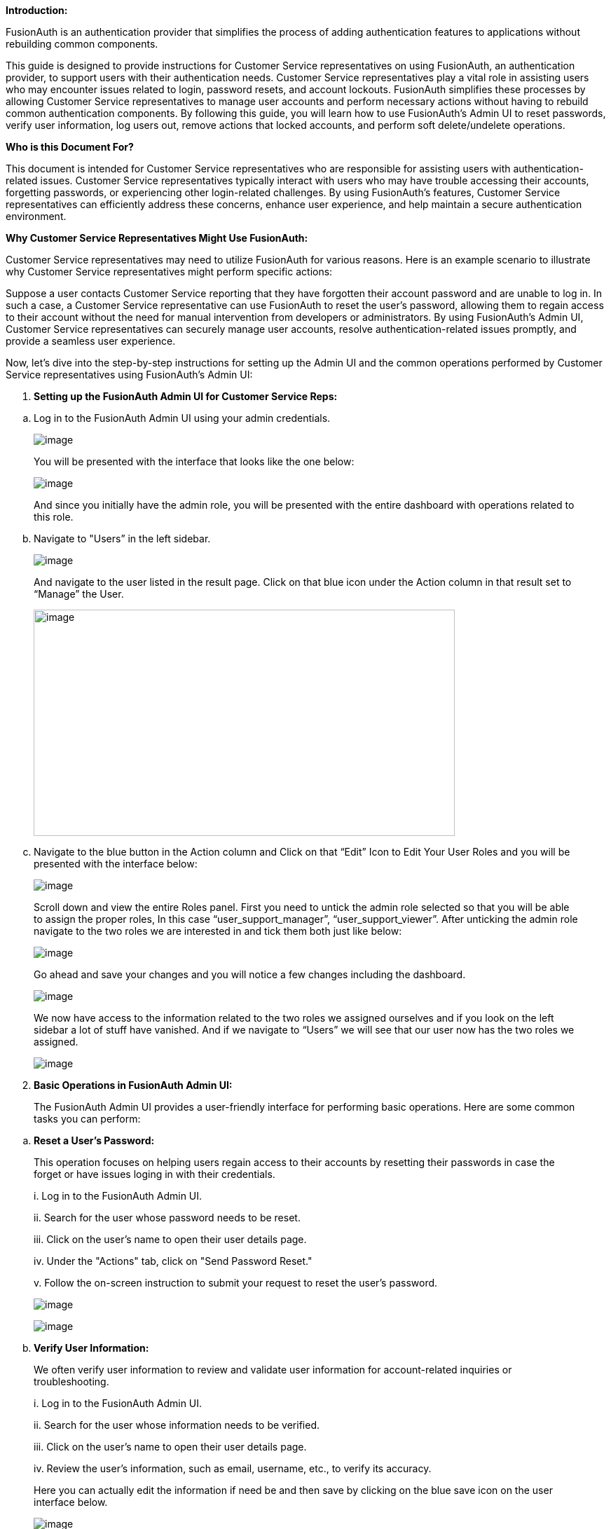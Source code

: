*Introduction:*

FusionAuth is an authentication provider that simplifies the process of
adding authentication features to applications without rebuilding common
components.

This guide is designed to provide instructions for Customer Service
representatives on using FusionAuth, an authentication provider, to
support users with their authentication needs. Customer Service
representatives play a vital role in assisting users who may encounter
issues related to login, password resets, and account lockouts.
FusionAuth simplifies these processes by allowing Customer Service
representatives to manage user accounts and perform necessary actions
without having to rebuild common authentication components. By following
this guide, you will learn how to use FusionAuth's Admin UI to reset
passwords, verify user information, log users out, remove actions that
locked accounts, and perform soft delete/undelete operations.

*Who is this Document For?*

This document is intended for Customer Service representatives who are
responsible for assisting users with authentication-related issues.
Customer Service representatives typically interact with users who may
have trouble accessing their accounts, forgetting passwords, or
experiencing other login-related challenges. By using FusionAuth's
features, Customer Service representatives can efficiently address these
concerns, enhance user experience, and help maintain a secure
authentication environment.

*Why Customer Service Representatives Might Use FusionAuth:*

Customer Service representatives may need to utilize FusionAuth for
various reasons. Here is an example scenario to illustrate why Customer
Service representatives might perform specific actions:

Suppose a user contacts Customer Service reporting that they have
forgotten their account password and are unable to log in. In such a
case, a Customer Service representative can use FusionAuth to reset the
user's password, allowing them to regain access to their account without
the need for manual intervention from developers or administrators. By
using FusionAuth's Admin UI, Customer Service representatives can
securely manage user accounts, resolve authentication-related issues
promptly, and provide a seamless user experience.

Now, let's dive into the step-by-step instructions for setting up the
Admin UI and the common operations performed by Customer Service
representatives using FusionAuth's Admin UI:

[arabic]
. *Setting up the FusionAuth Admin UI for Customer Service Reps:*

[loweralpha]
. Log in to the FusionAuth Admin UI using your admin credentials.

____
image:fusionauth-site/site/assets/img/docs/admin-guide/user-support-guide/image1.png[image]

You will be presented with the interface that looks like the one below:

image:fusionauth-site/site/assets/img/docs/admin-guide/user-support-guide/image2.png[image]

And since you initially have the admin role, you will be presented with
the entire dashboard with operations related to this role.
____

[loweralpha, start=2]
. Navigate to "Users” in the left sidebar.

____
image:fusionauth-site/site/assets/img/docs/admin-guide/user-support-guide/image3.png[image]

And navigate to the user listed in the result page. Click on that blue
icon under the Action column in that result set to “Manage” the User.

image:fusionauth-site/site/assets/img/docs/admin-guide/user-support-guide/image4.png[image,width=601,height=323]
____

[loweralpha, start=3]
. Navigate to the blue button in the Action column and Click on that
“Edit” Icon to Edit Your User Roles and you will be presented with the
interface below:

____
image:fusionauth-site/site/assets/img/docs/admin-guide/user-support-guide/image5.png[image]

Scroll down and view the entire Roles panel. First you need to untick
the admin role selected so that you will be able to assign the proper
roles, In this case “user_support_manager”, “user_support_viewer”. After
unticking the admin role navigate to the two roles we are interested in
and tick them both just like below:

image:fusionauth-site/site/assets/img/docs/admin-guide/user-support-guide/image6.png[image]

Go ahead and save your changes and you will notice a few changes
including the dashboard.

image:fusionauth-site/site/assets/img/docs/admin-guide/user-support-guide/image7.png[image]

We now have access to the information related to the two roles we
assigned ourselves and if you look on the left sidebar a lot of stuff
have vanished. And if we navigate to “Users” we will see that our user
now has the two roles we assigned.

image:fusionauth-site/site/assets/img/docs/admin-guide/user-support-guide/image8.png[image]
____

[arabic, start=2]
. *Basic Operations in FusionAuth Admin UI:*

____
The FusionAuth Admin UI provides a user-friendly interface for
performing basic operations. Here are some common tasks you can perform:
____

[loweralpha]
. *Reset a User's Password:*

____
This operation focuses on helping users regain access to their accounts
by resetting their passwords in case the forget or have issues loging in
with their credentials.

{empty}i. Log in to the FusionAuth Admin UI.

{empty}ii. Search for the user whose password needs to be reset.

{empty}iii. Click on the user's name to open their user details page.

{empty}iv. Under the "Actions" tab, click on "Send Password Reset."

{empty}v. Follow the on-screen instruction to submit your request to
reset the user's password.

image:fusionauth-site/site/assets/img/docs/admin-guide/user-support-guide/image9.png[image]

image:fusionauth-site/site/assets/img/docs/admin-guide/user-support-guide/image10.png[image]
____

[loweralpha, start=2]
. *Verify User Information:*

____
We often verify user information to review and validate user information
for account-related inquiries or troubleshooting.

{empty}i. Log in to the FusionAuth Admin UI.

{empty}ii. Search for the user whose information needs to be verified.

{empty}iii. Click on the user's name to open their user details page.

{empty}iv. Review the user's information, such as email, username, etc.,
to verify its accuracy.

Here you can actually edit the information if need be and then save by
clicking on the blue save icon on the user interface below.

image:fusionauth-site/site/assets/img/docs/admin-guide/user-support-guide/image11.png[image]
____

[loweralpha, start=3]
. *Log Out a User:*

____
We might need to terminate a user's active sessions for security or
troubleshooting purposes. And there is also an option for that, all you
have to do is:

{empty}i. Log in to the FusionAuth Admin UI.

{empty}ii. Search for the user who needs to be logged out.

{empty}iii. Click on the user's name to open their user details page.

{empty}iv. Under the "Actions" tab, click on "Log Out."

{empty}v. Confirm the log out action to terminate the user's active
sessions.
____

[loweralpha, start=4]
. *Remove an Action that Locked an Account:*

____
Keep in mind that “Soft Delete” and “Remove an Action that Locked an
Account” are different:

In FusionAuth, "soft delete" refers to marking a user account as deleted
without permanently removing it. On the other hand, "remove an action"
allows you to specifically address and modify the action that caused the
account lockout. While unlocking the account is one option, FusionAuth
also provides flexibility to change or remove the action entirely
through its Admin UI:

{empty}i. Log in to the FusionAuth Admin UI.

{empty}ii. Search for the user whose account is locked.

{empty}iii. Click on the user's name to open their user details page.

{empty}iv. Under the "Actions" tab, and find the actions that have
locked the user’s account

{empty}v. Submit the request to remove or resolve the action that caused
the account lockout.

image:fusionauth-site/site/assets/img/docs/admin-guide/user-support-guide/image12.png[image,width=601,height=250]

image:fusionauth-site/site/assets/img/docs/admin-guide/user-support-guide/image13.png[image]
____

[loweralpha, start=5]
. *Soft Delete/Undelete a User:*

____
Soft delete allows you to temporarily disable a user account while
retaining its data. This is useful when dealing with temporary account
suspensions or other similar situations. Permanent deletion, on the
other hand, involves permanently removing a user's account and
associated data from the system.

{empty}i. Log in to the FusionAuth Admin UI.

{empty}ii. Search for the user who is soft-deleted.

{empty}iii. Click on the user's name to open their user details page.

{empty}iv. Under the "Actions" tab, click on "Soft Delete" or "Undelete"
as per your requirement.

{empty}v. Confirm the action to either soft delete or undelete the user.

image:setup fusionauth-site/site/assets/img/docs/admin-guide/user-support-guide/image14.png[image]
____
